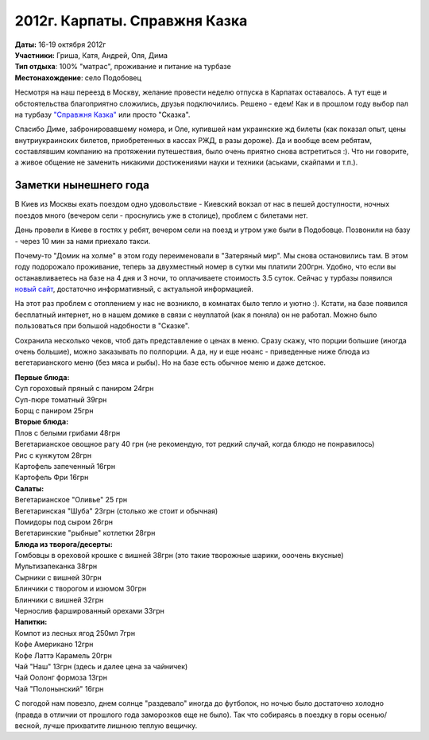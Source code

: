 2012г. Карпаты. Справжня Казка
==============================
.. _summary:
.. container::

    .. raw:: html

        <div class="napokaz"
            data-box-width="7"
            data-picasa-user="naspeh"
            data-picasa-album="20121016_Karpaty_Spravzhnya_Kazka">
        </div>

    | **Даты:** 16-19 октября 2012г
    | **Участники:** Гриша, Катя, Андрей, Оля, Дима
    | **Тип отдыха**: 100% "матрас", проживание и питание на турбазе
    | **Местонахождение**: село Подобовец

.. _skazka: http://skazka.com.ua/

Несмотря на наш переезд в Москву, желание провести неделю отпуска в Карпатах оставалось. А тут еще и обстоятельства благоприятно сложились, друзья подключились. Решено - едем! Как и в прошлом году выбор пал на турбазу `"Справжня Казка"`__  или просто "Сказка".

__ skazka_

Спасибо Диме, забронировавшему номера, и Оле, купившей нам украинские жд билеты (как показал опыт, цены внутриукраинских билетов, приобретенных в кассах РЖД, в разы дороже). Да и вообще всем ребятам, составлявшим компанию на протяжении путешествия, было очень приятно снова встретиться :). Что ни говорите, а живое общение не заменить никакими достижениями науки и техники (аськами, скайпами и т.п.). 


Заметки нынешнего года
-----------------------
В Киев из Москвы ехать поездом одно удовольствие - Киевский вокзал от нас в пешей доступности, ночных поездов много (вечером сели - проснулись уже в столице), проблем с билетами нет. 

День провели в Киеве в гостях у ребят, вечером сели на поезд и утром уже были в Подобовце. Позвонили на базу - через 10 мин за нами приехало такси. 

Почему-то "Домик на холме" в этом году переименовали в "Затеряный мир". Мы снова остановились там. В этом году подорожало проживание, теперь за двухместный номер в сутки мы платили 200грн. Удобно, что если вы останавливаетесь на базе на 4 дня и 3 ночи, то оплачиваете стоимость 3.5 суток. Сейчас у турбазы появился `новый сайт`__, достаточно информативный, с актуальной информацией.

__ skazka_

На этот раз проблем с отоплением у нас не возникло, в комнатах было тепло и уютно :).
Кстати, на базе появился бесплатный интернет, но в нашем домике в связи с неуплатой (как я поняла) он не работал. Можно было пользоваться при большой надобности в "Сказке".

Сохранила несколько чеков, чтоб дать представление о ценах в меню. Сразу скажу, что порции большие (иногда очень большие), можно заказывать по полпорции. А да, ну и еще нюанс - приведенные ниже блюда из вегетарианского меню (без мяса и рыбы). Но на базе есть обычное меню и даже детское.

| **Первые блюда:**
| Суп гороховый пряный с паниром 24грн
| Суп-пюре томатный 39грн
| Борщ с паниром 25грн

| **Вторые блюда:**
| Плов с белыми грибами 48грн
| Вегетарианское овощное рагу 40 грн (не рекомендую, тот редкий случай, когда блюдо не понравилось)
| Рис с кунжутом 28грн
| Картофель запеченный 16грн
| Картофель Фри 16грн

| **Салаты:**
| Вегетарианское "Оливье" 25 грн
| Вегетаринская "Шуба" 23грн (столько же стоит и обычная)
| Помидоры под сыром 26грн
| Вегетаринские "рыбные" котлетки 28грн

| **Блюда из творога/десерты:**
| Гомбовцы в ореховой крошке с вишней 38грн (это такие творожные шарики, ооочень вкусные)
| Мультизапеканка 38грн
| Сырники с вишней 30грн
| Блинчики с творогом и изюмом 30грн
| Блинчики с вишней 32грн
| Чернослив фаршированный орехами 33грн

| **Напитки:**
| Компот из лесных ягод 250мл 7грн
| Кофе Американо 12грн
| Кофе Латтэ Карамель 20грн
| Чай "Наш" 13грн (здесь и далее цена за чайничек)
| Чай Оолонг формоза 13грн
| Чай "Полонынский" 16грн

С погодой нам повезло, днем солнце "раздевало" иногда до футболок, но ночью было достаточно холодно (правда в отличии от прошлого года заморозков еще не было). Так что собираясь в поездку в горы осенью/весной, лучше прихватите лишнюю теплую вещичку.
